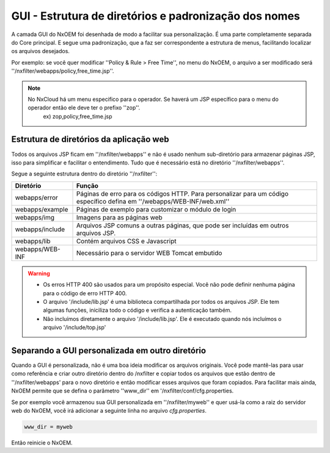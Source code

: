 *******************************************************
GUI - Estrutura de diretórios e padronização dos nomes
*******************************************************

A camada GUI do NxOEM foi desenhada de modo a facilitar sua personalização. É uma parte completamente separada do Core principal. E segue uma padronização, que a faz ser correspondente a estrutura de menus, facilitando localizar os arquivos desejados.

Por exemplo: se você quer modificar ''Policy & Rule > Free Time'', no menu do NxOEM, o arquivo a ser modificado será ''/nxfilter/webapps/policy,free_time.jsp''.

.. note::
  
   No NxCloud há um menu especifico para o operador. Se haverá um JSP específico para o menu do operador então ele deve ter o prefixo ''zop''.
    ex) zop,policy,free_time.jsp

Estrutura de diretórios da aplicação web
-----------------------------------------

Todos os arquivos JSP ficam em ''/nxfilter/webapps'' e não é usado nenhum sub-diretório para armazenar páginas JSP, isso para simplificar e facilitar o entendimento. Tudo que é necessário está no diretório ''/nxfilter/webapps''.

Segue a seguinte estrutura dentro do diretório ''/nxfilter'':

+-------------------+--------------------------------------------------------------------------------------------------------+
|   Diretório       |              Função                                                                                    |
+============+======+========================================================================================================+
|                   | Páginas de erro para os códigos HTTP. 				                                     |
| webapps/error	    | Para personalizar para um código específico defina em ''/webapps/WEB-INF/web.xml''                     |
|                   |                                                                                        		     |
+-------------------+--------------------------------------------------------------------------------------------------------+
| webapps/example   | Páginas de exemplo para customizar o módulo de login                                                   |
+-------------------+--------------------------------------------------------------------------------------------------------+
| webapps/img       | Imagens para as páginas web                    			                                     |
+-------------------+--------------------------------------------------------------------------------------------------------+
| webapps/include   | Arquivos JSP comuns a outras páginas, que pode ser incluídas em outros arquivos JSP.                   |
+-------------------+--------------------------------------------------------------------------------------------------------+
| webapps/lib       | Contém arquivos CSS e Javascript                                                                       |
+-------------------+--------------------------------------------------------------------------------------------------------+
| webapps/WEB-INF   | Necessário para o servidor WEB Tomcat embutido                                                         |
+-------------------+--------------------------------------------------------------------------------------------------------+

.. warning::
 
 - Os erros HTTP 400 são usados para um propósito especial. Você não pode definir nenhuma página para o código de erro HTTP 400.

 - O arquivo '/include/lib.jsp' é uma biblioteca compartilhada por todos os arquivos JSP. Ele tem algumas funções, iniciliza todo o código e verifica a autenticação também.

 - Não incluímos diretamente o arquivo '/include/lib.jsp'. Ele é executado quando nós incluímos o arquivo '/include/top.jsp'


Separando a GUI personalizada em outro diretório
------------------------------------------------

Quando a GUI é personalizada, não é uma boa ideia modificar os arquivos originais. Você pode mantê-las para usar como referência e criar outro diretório dentro do /nxfilter e copiar todos os arquivos que estão dentro de ''/nxfilter/webapps' para o novo diretório e então modificar esses arquivos que foram copiados. Para facilitar mais ainda, NxOEM permite que se defina o parâmetro ''www_dir'' em '/nxfilter/conf/cfg.properties.

Se por exemplo você armazenou sua GUI personalizada em ''/nxfilter/myweb'' e quer usá-la como a raiz do servidor web do NxOEM, você irá adicionar a seguinte linha no arquivo `cfg.properties`.

.. code-block:: jproperties 

    www_dir = myweb

Então reinicie o NxOEM.
